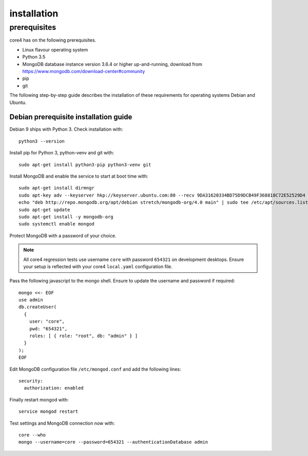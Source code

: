 .. _install:

############
installation
############

prerequisites
#############

core4 has on the following prerequisites.

* Linux flavour operating system
* Python 3.5
* MongoDB database instance version 3.6.4 or higher up-and-running,
  download from https://www.mongodb.com/download-center#community
* pip
* git

The following step-by-step guide describes the installation of these
requirements for operating systems Debian and Ubuntu.


Debian prerequisite installation guide
======================================

Debian 9 ships with Python 3. Check installation with::

    python3 --version


Install pip for Python 3, python-venv and git with::

    sudo apt-get install python3-pip python3-venv git


Install MongoDB and enable the service to start at boot time with::

    sudo apt-get install dirmngr
    sudo apt-key adv --keyserver hkp://keyserver.ubuntu.com:80 --recv 9DA31620334BD75D9DCB49F368818C72E52529D4
    echo "deb http://repo.mongodb.org/apt/debian stretch/mongodb-org/4.0 main" | sudo tee /etc/apt/sources.list.d/mongodb-org-4.0.list
    sudo apt-get update
    sudo apt-get install -y mongodb-org
    sudo systemctl enable mongod


Protect MongoDB with a password of your choice.

.. note:: All core4 regression tests use username ``core`` with password
          ``654321`` on development desktops. Ensure your setup is reflected
          with your core4 ``local.yaml`` configuration file.


Pass the following javascript to the mongo shell. Ensure to update the username
and password if required::

    mongo <<- EOF
    use admin
    db.createUser(
      {
        user: "core",
        pwd: "654321",
        roles: [ { role: "root", db: "admin" } ]
      }
    );
    EOF


Edit MongoDB configuration file ``/etc/mongod.conf`` and add the following
lines::

    security:
      authorization: enabled


Finally restart mongod with::

    service mongod restart


Test settings and MongoDB connection now with::

    core --who
    mongo --username=core --password=654321 --authenticationDatabase admin
